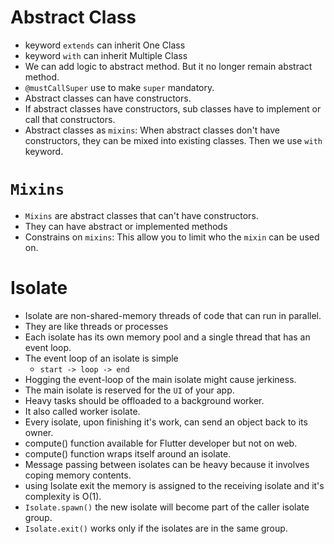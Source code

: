 * Abstract Class
  - keyword ~extends~ can inherit One Class
  - keyword ~with~ can inherit Multiple Class
  - We can add logic to abstract method. But it no longer remain
    abstract method. 
  - ~@mustCallSuper~ use to make ~super~ mandatory.
  - Abstract classes can have constructors.
  - If abstract classes have constructors, sub classes have to
    implement or call that constructors.
  - Abstract classes as ~mixins~: When abstract classes don't have
    constructors, they can be mixed into existing classes. Then we use
    ~with~ keyword.
* ~Mixins~
  - ~Mixins~ are abstract classes that can't have constructors.
  - They can have abstract or implemented methods
  - Constrains on ~mixins~: This allow you to limit who the ~mixin~
    can be used on.
* Isolate
  - Isolate are non-shared-memory threads of code that can run in
    parallel.
  - They are like threads or processes
  - Each isolate has its own memory pool and a single thread that has
    an event loop.
  - The event loop of an isolate is simple
    - ~start -> loop -> end~
  - Hogging the event-loop of the main isolate might cause jerkiness.
  - The main isolate is reserved for the ~UI~ of your app.
  - Heavy tasks should be offloaded to a background worker.
  - It also called worker isolate.
  - Every isolate, upon finishing it's work, can send an object back
    to its owner.
  - compute() function available for Flutter developer but not on web.
  - compute() function wraps itself around an isolate.
  - Message passing between isolates can be heavy because it involves
    coping memory contents.
  - using Isolate exit the memory is assigned to the receiving isolate
    and it's complexity is O(1).
  - ~Isolate.spawn()~ the new isolate will become part of the caller
    isolate group.
  - ~Isolate.exit()~ works only if the isolates are in the same
    group. 

